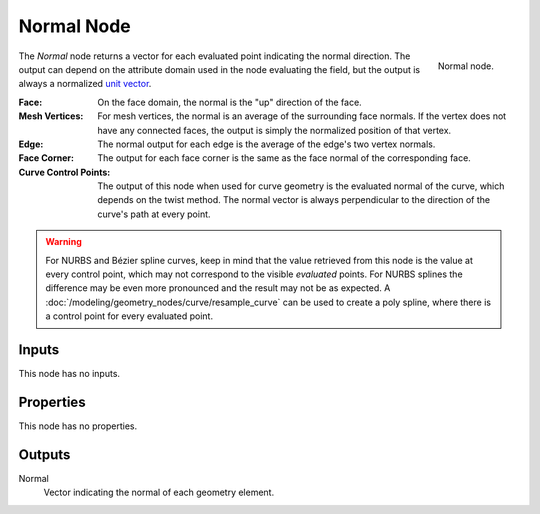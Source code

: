 .. index:: Geometry Nodes; Normal
.. _bpy.types.GeometryNodeInputNormal:

***********
Normal Node
***********

.. figure:: /images/modeling_geometry-nodes_input_normal_node.png
   :align: right

   Normal node.

The *Normal* node returns a vector for each evaluated point indicating the normal direction.
The output can depend on the attribute domain used in the node evaluating the field,
but the output is always a normalized `unit vector <https://en.wikipedia.org/wiki/Unit_vector>`__.

:Face:
   On the face domain, the normal is the "up" direction of the face.

:Mesh Vertices:
   For mesh vertices, the normal is an average of the surrounding face normals.
   If the vertex does not have any connected faces, the output is simply the normalized position
   of that vertex.

:Edge:
   The normal output for each edge is the average of the edge's two vertex normals.

:Face Corner:
   The output for each face corner is the same as the face normal of the corresponding face.

:Curve Control Points:
   The output of this node when used for curve geometry is the evaluated normal of the curve,
   which depends on the twist method. The normal vector is always perpendicular to the direction
   of the curve's path at every point.

.. warning::

   For NURBS and Bézier spline curves, keep in mind that the value retrieved from this node is
   the value at every control point, which may not correspond to the visible *evaluated* points.
   For NURBS splines the difference may be even more pronounced and the result may not be as expected.
   A :doc:`/modeling/geometry_nodes/curve/resample_curve` can be used to create a poly spline,
   where there is a control point for every evaluated point.


Inputs
======

This node has no inputs.


Properties
==========

This node has no properties.


Outputs
=======

Normal
   Vector indicating the normal of each geometry element.
